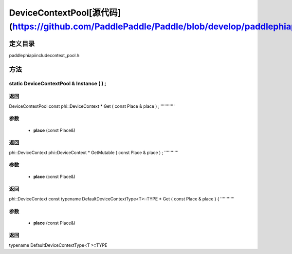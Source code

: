 .. _en_api_DeviceContextPool:

DeviceContextPool[源代码](https://github.com/PaddlePaddle/Paddle/blob/develop/paddle\phi\api\include\context_pool.h)
-------------------------------

.. cpp:class:: DeviceContextPool
 The DeviceContextPool here is just a mirror of the DeviceContextPool in fluid, and does not manage the life cycle of the DeviceContext. It is mainly used for external custom operator calls and high-performance C++ APIs. Since DeviceContextPool in fluid is a global singleton, it always exists in program running, so DeviceContextPool here can always access the correct DeviceContext pointer. In order not to depend on the fluid's DeviceContextPool, the DeviceContextPool here needs to be initialized in the fluid, and cannot be initialized by itself. Note: DeviceContextPool is an experimental API and may be removed in the future. From 2.3, we recommend directly using the C++ API to combine new operators.


定义目录
:::::::::::::::::::::
paddle\phi\api\include\context_pool.h

方法
:::::::::::::::::::::

static DeviceContextPool & Instance ( ) ;
'''''''''''



**返回**
'''''''''''
DeviceContextPool
const phi::DeviceContext * Get ( const Place & place ) ;
'''''''''''


**参数**
'''''''''''
	- **place** (const Place&)

**返回**
'''''''''''
phi::DeviceContext
phi::DeviceContext * GetMutable ( const Place & place ) ;
'''''''''''


**参数**
'''''''''''
	- **place** (const Place&)

**返回**
'''''''''''
phi::DeviceContext
const typename DefaultDeviceContextType<T>::TYPE * Get ( const Place & place ) {
'''''''''''


**参数**
'''''''''''
	- **place** (const Place&)

**返回**
'''''''''''
typename DefaultDeviceContextType<T >::TYPE
